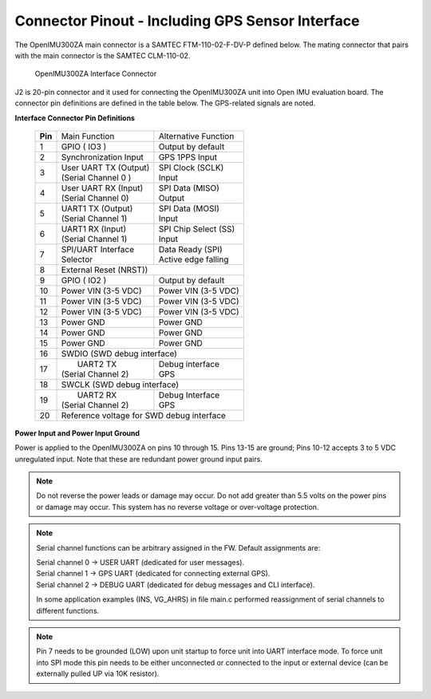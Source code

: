 Connector Pinout - Including GPS Sensor Interface
=================================================

.. contents:: Contents
    :local:

The OpenIMU300ZA main connector is a SAMTEC FTM-110-02-F-DV-P defined below. The mating connector that pairs with the main connector is the SAMTEC CLM-110-02.

|Connector.png|

                   OpenIMU300ZA Interface Connector

J2 is 20-pin connector and it used for connecting the OpenIMU300ZA unit into Open IMU evaluation board.  The connector pin definitions are defined in the table below.  The GPS-related signals are noted.

**Interface Connector Pin Definitions**


    +-----------------+-------------------------+-----------------------+
    | **Pin**         |   Main Function         | Alternative Function  |
    |                 |                         |                       |
    +-----------------+-------------------------+-----------------------+
    | 1               |  GPIO  ( IO3 )          | Output by default     |
    +-----------------+-------------------------+-----------------------+
    | 2               || Synchronization Input  | GPS 1PPS Input        |
    +-----------------+-------------------------+-----------------------+
    | 3               || User UART TX  (Output) || SPI Clock (SCLK)     |
    |                 || (Serial Channel 0 )    || Input                |
    +-----------------+-------------------------+-----------------------+
    | 4               || User UART RX  (Input)  || SPI Data  (MISO)     |
    |                 || (Serial Channel 0)     || Output               |
    +-----------------+-------------------------+-----------------------+
    | 5               || UART1 TX (Output)      || SPI Data  (MOSI)     |
    |                 || (Serial Channel 1)     || Input                |
    +-----------------+-------------------------+-----------------------+
    | 6               || UART1 RX  (Input)      || SPI Chip Select (SS) |
    |                 || (Serial Channel 1)     || Input                |
    +-----------------+-------------------------+-----------------------+
    | 7               || SPI/UART Interface     || Data Ready (SPI)     |
    |                 || Selector               || Active edge falling  |
    +-----------------+-------------------------+-----------------------+
    | 8               |             External Reset (NRST))              |
    +-----------------+-------------------------+-----------------------+
    | 9               | GPIO ( IO2 )            || Output by default    |
    +-----------------+-------------------------+-----------------------+
    | 10              | Power VIN (3-5 VDC)     | Power VIN (3-5 VDC)   |
    +-----------------+-------------------------+-----------------------+
    | 11              | Power VIN (3-5 VDC)     | Power VIN (3-5 VDC)   |
    +-----------------+-------------------------+-----------------------+
    | 12              | Power VIN (3-5 VDC)     | Power VIN (3-5 VDC)   |
    +-----------------+-------------------------+-----------------------+
    | 13              | Power GND               | Power GND             |
    +-----------------+-------------------------+-----------------------+
    | 14              | Power GND               | Power GND             |
    +-----------------+-------------------------+-----------------------+
    | 15              | Power GND               | Power GND             |
    +-----------------+-------------------------+-----------------------+
    | 16              | SWDIO (SWD debug interface)                     |
    +-----------------+-------------------------+-----------------------+
    | 17              ||  UART2 TX              || Debug interface      |
    |                 || (Serial Channel 2)     || GPS                  |
    +-----------------+-------------------------+-----------------------+
    | 18              | SWCLK (SWD debug interface)                     |
    +-----------------+-------------------------+-----------------------+
    | 19              ||  UART2 RX              || Debug Interface      |
    |                 || (Serial Channel 2)     || GPS                  |
    +-----------------+-------------------------+-----------------------+
    | 20              | Reference voltage for SWD debug interface       |
    +-----------------+-------------------------+-----------------------+

**Power Input and Power Input Ground**

Power is applied to the OpenIMU300ZA on pins 10 through 15. Pins 13-15 are
ground; Pins 10-12 accepts 3 to 5 VDC unregulated input. Note that these
are redundant power ground input pairs.

.. note::

    Do not reverse the power leads or damage may occur. Do not add greater
    than 5.5 volts on the power pins or damage may occur. This system has no
    reverse voltage or over-voltage protection.
	
.. note::
	Serial channel functions can be arbitrary assigned in the FW.
	Default assignments are:
	
	|  Serial channel 0 -> USER  UART (dedicated for user messages).
	|  Serial channel 1 -> GPS   UART (dedicated for connecting external GPS).
	|  Serial channel 2 -> DEBUG UART (dedicated for debug messages and CLI interface).
	
	In some application examples (INS, VG_AHRS) in file main.c performed reassignment of serial channels to different functions. 

.. note::
	Pin 7 needs to be grounded (LOW) upon unit startup to force unit into UART interface mode.
	To force unit into SPI mode this pin needs to be either unconnected or connected to the input
	or external device (can be externally pulled UP via 10K resistor).
	

.. |Connector.png| image:: ../media/image2.png
   :width: 2.24in
   :height: 2.85in
